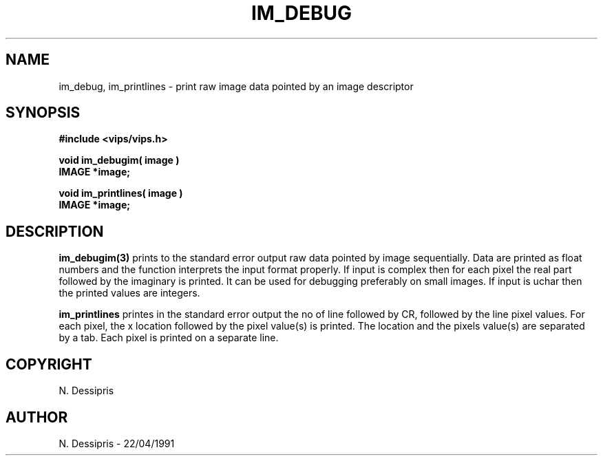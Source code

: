 .TH IM_DEBUG 3 "22 April 1991"
.SH NAME
im_debug, im_printlines \- print raw image data pointed by an image descriptor
.SH SYNOPSIS
.B #include <vips/vips.h>

.B void im_debugim( image )
.br
.B IMAGE *image;

.B void im_printlines( image )
.br
.B IMAGE *image;
.SH DESCRIPTION
.B im_debugim(3)
prints to the standard error output raw data pointed by image sequentially.
Data are printed as float numbers and the function interprets the input format
properly.  If input is complex then for each pixel the real part followed
by the imaginary is printed.  It can be used for debugging preferably on small
images. If input is uchar then the printed values are integers.

.B im_printlines
printes in the standard error output the no of line followed by CR, followed
by the line pixel values.  For each pixel, the x location
followed by the pixel value(s) is printed.  The location and the pixels value(s)
are separated by a tab.  Each pixel is printed on a separate line.
.SH COPYRIGHT
.br
N. Dessipris
.SH AUTHOR
N. Dessipris \- 22/04/1991
